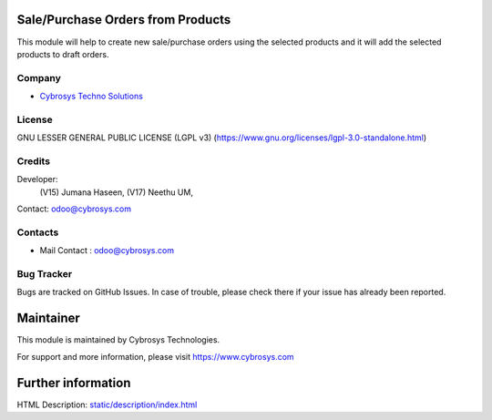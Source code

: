.. image:: https://img.shields.io/badge/license-LGPL--3-green.svg
    :target: https://www.gnu.org/licenses/lgpl-3.0-standalone.html
    :alt: License: LGPL-3

Sale/Purchase Orders from Products
===================================
This module will help to create new sale/purchase orders using the selected
products and it will add the selected products to draft orders.

Company
-------
* `Cybrosys Techno Solutions <https://cybrosys.com/>`__

License
-------
GNU LESSER GENERAL PUBLIC LICENSE (LGPL v3)
(https://www.gnu.org/licenses/lgpl-3.0-standalone.html)

Credits
-------
Developer:
        (V15) Jumana Haseen,
        (V17) Neethu UM,
Contact: odoo@cybrosys.com

Contacts
--------
* Mail Contact : odoo@cybrosys.com

Bug Tracker
-----------
Bugs are tracked on GitHub Issues. In case of trouble, please check there if your issue has already been reported.

Maintainer
==========
This module is maintained by Cybrosys Technologies.

For support and more information, please visit https://www.cybrosys.com

Further information
===================
HTML Description: `<static/description/index.html>`__
